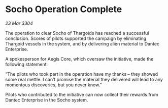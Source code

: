 * Socho Operation Complete

/23 Mar 3304/

The operation to clear Socho of Thargoids has reached a successful conclusion. Scores of pilots supported the campaign by eliminating Thargoid vessels in the system, and by delivering alien material to Dantec Enterprise. 

A spokesperson for Aegis Core, which oversaw the initiative, made the following statement: 

“The pilots who took part in the operation have my thanks – they showed some real mettle. I can’t promise the material they delivered will lead to any momentous discoveries, but you never know.” 

Pilots who contributed to the initiative can now collect their rewards from Dantec Enterprise in the Socho system.
